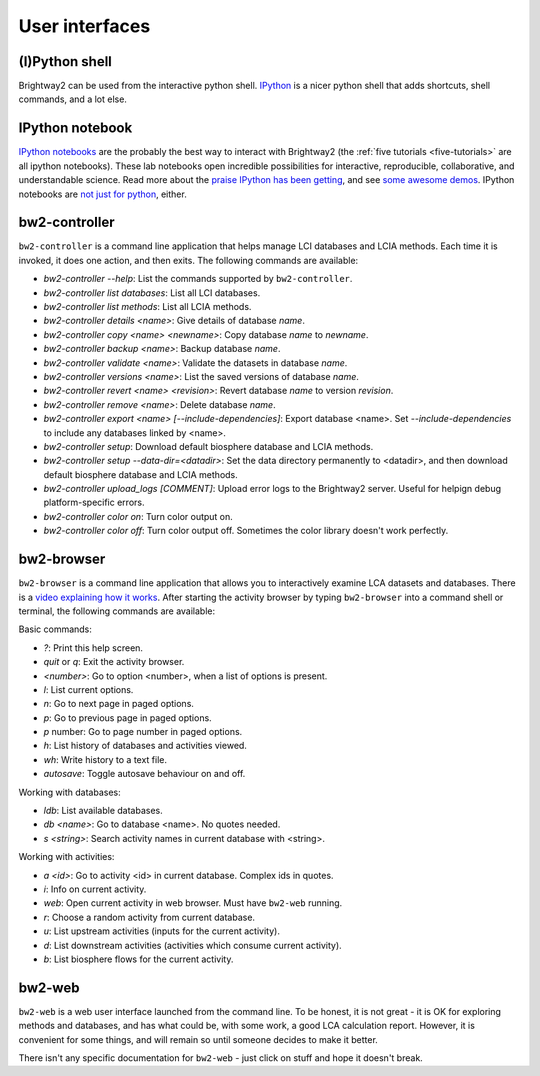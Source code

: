 User interfaces
===============

(I)Python shell
---------------

Brightway2 can be used from the interactive python shell. `IPython <http://ipython.org/>`_ is a nicer python shell that adds shortcuts, shell commands, and a lot else.

IPython notebook
----------------

`IPython notebooks <http://ipython.org/notebook.html>`_ are the probably the best way to interact with Brightway2 (the :ref:`five tutorials <five-tutorials>` are all ipython notebooks). These lab notebooks open incredible possibilities for interactive, reproducible, collaborative, and understandable science. Read more about the `praise IPython has been getting <http://ipython.org/#announcements>`_, and see `some awesome demos <https://github.com/ipython/ipython/wiki/A-gallery-of-interesting-IPython-Notebooks>`_. IPython notebooks are `not just for python <http://jupyter.org/>`_, either.

bw2-controller
--------------

``bw2-controller`` is a command line application that helps manage LCI databases and LCIA methods. Each time it is invoked, it does one action, and then exits. The following commands are available:

* *bw2-controller --help*: List the commands supported by ``bw2-controller``.
* *bw2-controller list databases*: List all LCI databases.
* *bw2-controller list methods*: List all LCIA methods.
* *bw2-controller details <name>*: Give details of database *name*.
* *bw2-controller copy <name> <newname>*: Copy database *name* to *newname*.
* *bw2-controller backup <name>*: Backup database *name*.
* *bw2-controller validate <name>*: Validate the datasets in database *name*.
* *bw2-controller versions <name>*: List the saved versions of database *name*.
* *bw2-controller revert <name> <revision>*: Revert database *name* to version *revision*.
* *bw2-controller remove <name>*: Delete database *name*.
* *bw2-controller export <name> [--include-dependencies]*: Export database <name>. Set *--include-dependencies* to include any databases linked by <name>.
* *bw2-controller setup*: Download default biosphere database and LCIA methods.
* *bw2-controller setup --data-dir=<datadir>*: Set the data directory permanently to <datadir>, and then download default biosphere database and LCIA methods.
* *bw2-controller upload_logs [COMMENT]*: Upload error logs to the Brightway2 server. Useful for helpign debug platform-specific errors.
* *bw2-controller color on*: Turn color output on.
* *bw2-controller color off*: Turn color output off. Sometimes the color library doesn't work perfectly.

bw2-browser
-----------

``bw2-browser`` is a command line application that allows you to interactively examine LCA datasets and databases. There is a `video explaining how it works <https://www.youtube.com/watch?v=Dw3s5K8OsM0>`_. After starting the activity browser by typing ``bw2-browser`` into a command shell or terminal, the following commands are available:

Basic commands:

* *?*: Print this help screen.
* *quit* or *q*: Exit the activity browser.
* *<number>*: Go to option <number>, when a list of options is present.
* *l*: List current options.
* *n*: Go to next page in paged options.
* *p*: Go to previous page in paged options.
* *p* number: Go to page number in paged options.
* *h*: List history of databases and activities viewed.
* *wh*: Write history to a text file.
* *autosave*: Toggle autosave behaviour on and off.

Working with databases:

* *ldb*: List available databases.
* *db <name>*: Go to database <name>. No quotes needed.
* *s <string>*: Search activity names in current database with <string>.

Working with activities:

* *a <id>*: Go to activity <id> in current database. Complex ids in quotes.
* *i*: Info on current activity.
* *web*: Open current activity in web browser. Must have ``bw2-web`` running.
* *r*: Choose a random activity from current database.
* *u*: List upstream activities (inputs for the current activity).
* *d*: List downstream activities (activities which consume current activity).
* *b*: List biosphere flows for the current activity.

bw2-web
-------

``bw2-web`` is a web user interface launched from the command line. To be honest, it is not great - it is OK for exploring methods and databases, and has what could be, with some work, a good LCA calculation report. However, it is convenient for some things, and will remain so until someone decides to make it better.

There isn't any specific documentation for ``bw2-web`` - just click on stuff and hope it doesn't break.
